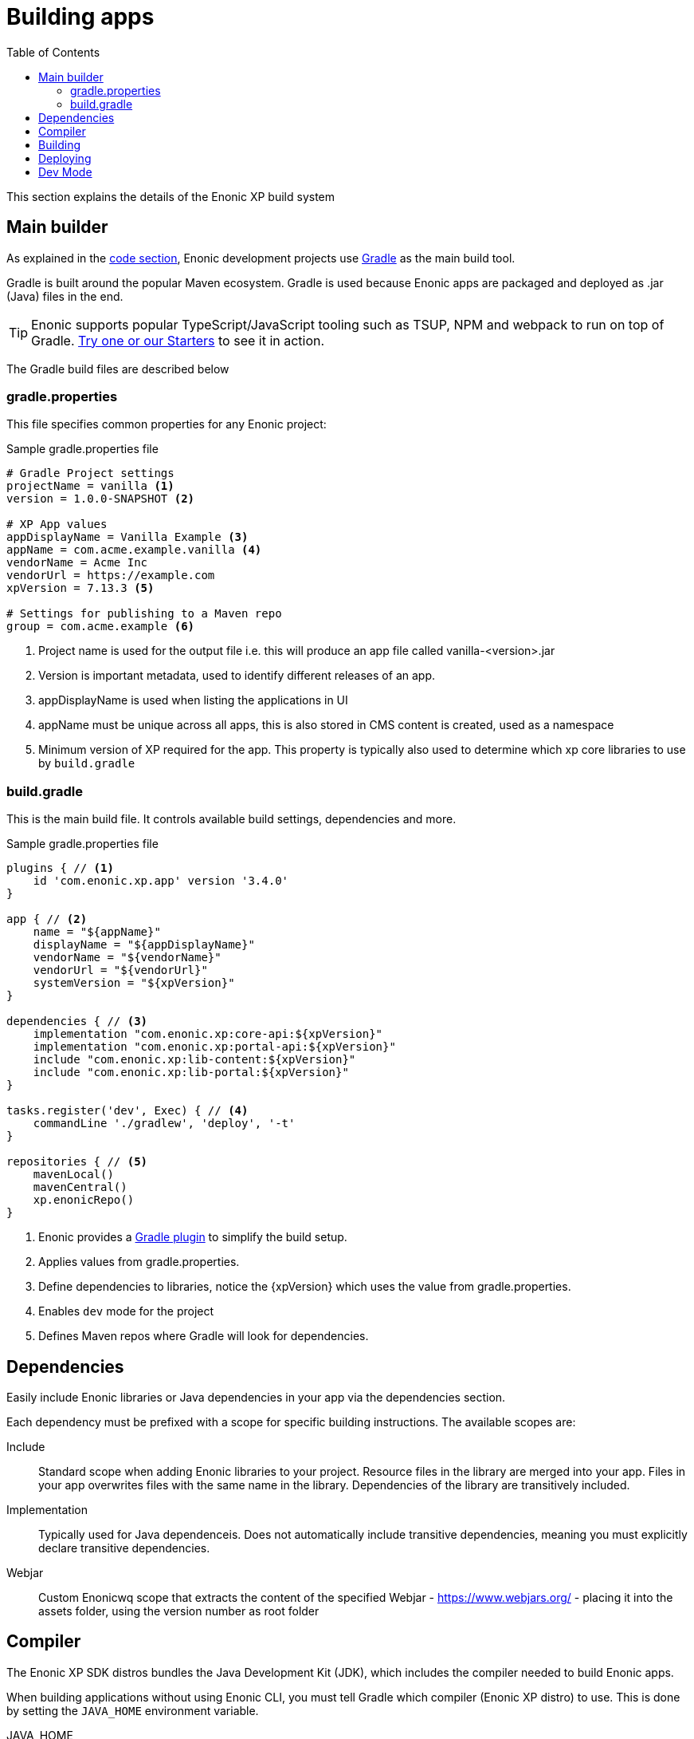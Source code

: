 = Building apps
:toc: right
:imagesdir: images

This section explains the details of the Enonic XP build system

== Main builder

As explained in the <<code#, code section>>, Enonic development projects use link:https://gradle.org/[Gradle] as the main build tool.

Gradle is built around the popular Maven ecosystem. Gradle is used because Enonic apps are packaged and deployed as .jar (Java) files in the end.

TIP: Enonic supports popular TypeScript/JavaScript tooling such as TSUP, NPM and webpack to run on top of Gradle. link:https://market.enonic.com/starters[Try one or our Starters] to see it in action.


The Gradle build files are described below

=== gradle.properties

This file specifies common properties for any Enonic project:

.Sample gradle.properties file
[source,files]
----
# Gradle Project settings
projectName = vanilla <1>
version = 1.0.0-SNAPSHOT <2>

# XP App values
appDisplayName = Vanilla Example <3>
appName = com.acme.example.vanilla <4>
vendorName = Acme Inc
vendorUrl = https://example.com
xpVersion = 7.13.3 <5>

# Settings for publishing to a Maven repo
group = com.acme.example <6>
----

<1> Project name is used for the output file i.e. this will produce an app file called vanilla-<version>.jar
<2> Version is important metadata, used to identify different releases of an app.
<3> appDisplayName is used when listing the applications in UI
<4> appName must be unique across all apps, this is also stored in CMS content is created, used as a namespace
<5> Minimum version of XP required for the app. This property is typically also used to determine which xp core libraries to use by `build.gradle`

=== build.gradle

This is the main build file. It controls available build settings, dependencies and more.

.Sample gradle.properties file
[source,files]
----
plugins { // <1>
    id 'com.enonic.xp.app' version '3.4.0'
}

app { // <2>
    name = "${appName}"
    displayName = "${appDisplayName}"
    vendorName = "${vendorName}"
    vendorUrl = "${vendorUrl}"
    systemVersion = "${xpVersion}"
}

dependencies { // <3>
    implementation "com.enonic.xp:core-api:${xpVersion}"
    implementation "com.enonic.xp:portal-api:${xpVersion}"
    include "com.enonic.xp:lib-content:${xpVersion}"
    include "com.enonic.xp:lib-portal:${xpVersion}"
}

tasks.register('dev', Exec) { // <4>
    commandLine './gradlew', 'deploy', '-t'
}

repositories { // <5>
    mavenLocal()
    mavenCentral()
    xp.enonicRepo()
}
----

<1> Enonic provides a link:https://developer.enonic.com/docs/enonic-gradle-plugins[Gradle plugin] to simplify the build setup.
<2> Applies values from gradle.properties.
<3> Define dependencies to libraries, notice the {xpVersion} which uses the value from gradle.properties.
<4> Enables `dev` mode for the project
<5> Defines Maven repos where Gradle will look for dependencies.

== Dependencies

Easily include Enonic libraries or Java dependencies in your app via the dependencies section.

Each dependency must be prefixed with a scope for specific building instructions. The available scopes are:

Include:: Standard scope when adding Enonic libraries to your project. Resource files in the library are merged into your app. Files in your app overwrites files with the same name in the library. Dependencies of the library are transitively included.

Implementation:: Typically used for Java dependenceis. Does not automatically include transitive dependencies, meaning you must explicitly declare transitive dependencies.

Webjar:: Custom Enonicwq scope that extracts the content of the specified Webjar - https://www.webjars.org/ - placing it into the assets folder, using the version number as root folder

== Compiler

The Enonic XP SDK distros bundles the Java Development Kit (JDK), which includes the compiler needed to build Enonic apps.

When building applications without using Enonic CLI, you must tell Gradle which compiler (Enonic XP distro) to use. This is done by setting the `JAVA_HOME` environment variable.

JAVA_HOME:: Defines the location of the Java compiler.

To set the environment variable, use one of the following approaches:

Linux/MacOS::
....
export JAVA_HOME=/path/to/xp-distro/jdk
....

Windows::
....
set JAVA_HOME=c:\path\to\xp-distro\jdk
....

== Building

Builds are initialized via the Gradle Wrapper. This is a file located in your projects root: `gradlew` for Linux/MacOS and `gradle.bat` for Windows.

The wrapper will download all necessary files to execute your build.

Using Enonic CLI, simply run the following command from your project folder:

Enonic CLI:: enonic project build

To manually trigger Gradle builds, make sure `JAVA_HOME` is defined, and run the following command:

OSX/Linux:: `./gradlew build`

Windows:: `gradlew.bat build`

The build will place any output artifacts (app or library files) into your project's `build/libs/` folder.

== Deploying

To deploy an app to your sandbox:

Enonic CLI:: `enonic project deploy`

To do this manually, make sure XP_HOME is defined and execute the following command

Linux/MacOS:: `./gradlew deploy`

Windows:: `gradlew.bat deploy`

This command copies the artifact (application file) into your sandbox' `$XP_HOME/deploy` folder. XP will then automatically install and start it.

NOTE: XP apps deployed via file are presented with a small blue icon in the `Applications` admin tool.

== Dev Mode

TIP: Using dev mode is generally recommended, as it saves time by providing real-time updates of your app

By running your sandbox in `dev` mode, it will automatically detect and load changes to your application source files, including JavaScript controllers and schemas. It does this by reading the files directly from the application project folder instead of using the compiled application file.

Enonic CLI:: `enonic sandbox start --dev`

Linux/MacOS:: `$XP_INSTALL/bin/server.sh dev`

Windows:: `$XP_INSTALL/bin/server.sh dev`

WARNING: Dev mode should never be used in production. Doing so may cause both security and performance issues.

In addition to running XP in dev mode, your application may contain files that require compilation (including transpilation). This means that must build the files for every change. For instance, if you use TypeScript, these files won't be picked up by default.

Modern XP projects support this out of the box, simply replace the build and deploy command with this:

Enonic CLI:: `enonic project dev`

Linux/MacOS:: `./gradlew dev`

Windows:: `gradlew.bat dev`

TIP: Development mode also disables some of XP's caching mechanisms. To make the development workflow as smooth as possible, XP tries to invalidate caches for your static assets. This is to prevent you from getting stale resources so that what you see in the browser is always as up to date as possible.


NOTE: XP 7.x defaults to the Nashorn JavaScript engine for executing JavaScript. For an overview over what JavaScript features Nashorn supports, see link:https://kangax.github.io/compat-table/es6/#nashorn1_8[this feature table].


